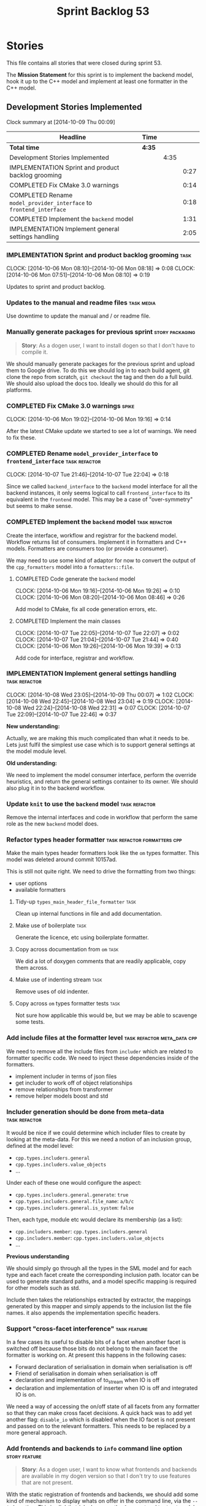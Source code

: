 #+title: Sprint Backlog 53
#+options: date:nil toc:nil author:nil num:nil
#+todo: ANALYSIS IMPLEMENTATION TESTING | COMPLETED CANCELLED POSTPONED
#+tags: { story(s) epic(e) task(t) note(n) spike(p) }
#+tags: { refactor(r) bug(b) feature(f) vision(v) }
#+tags: { meta_data(m) tests(a) packaging(q) media(h) build(u) validation(x) diagrams(w) frontend(c) backend(g) }
#+tags: dia(y) sml(l) cpp(k) config(o) formatters(d)

* Stories

This file contains all stories that were closed during sprint 53.

The *Mission Statement* for this sprint is to implement the backend
model, hook it up to the C++ model and implement at least one
formatter in the C++ model.

** Development Stories Implemented

#+begin: clocktable :maxlevel 3 :scope subtree
Clock summary at [2014-10-09 Thu 00:09]

| Headline                                                            | Time   |      |      |
|---------------------------------------------------------------------+--------+------+------|
| *Total time*                                                        | *4:35* |      |      |
|---------------------------------------------------------------------+--------+------+------|
| Development Stories Implemented                                     |        | 4:35 |      |
| IMPLEMENTATION Sprint and product backlog grooming                  |        |      | 0:27 |
| COMPLETED Fix CMake 3.0 warnings                                    |        |      | 0:14 |
| COMPLETED Rename =model_provider_interface= to =frontend_interface= |        |      | 0:18 |
| COMPLETED Implement the =backend= model                             |        |      | 1:31 |
| IMPLEMENTATION Implement general settings handling                  |        |      | 2:05 |
#+end:

*** IMPLEMENTATION Sprint and product backlog grooming                 :task:
    CLOCK: [2014-10-06 Mon 08:10]--[2014-10-06 Mon 08:18] =>  0:08
    CLOCK: [2014-10-06 Mon 07:51]--[2014-10-06 Mon 08:10] =>  0:19

Updates to sprint and product backlog.

*** Updates to the manual and readme files                       :task:media:

Use downtime to update the manual and / or readme file.

*** Manually generate packages for previous sprint          :story:packaging:

#+begin_quote
*Story*: As a dogen user, I want to install dogen so that I don't have
to compile it.
#+end_quote

We should manually generate packages for the previous sprint and
upload them to Google drive. To do this we should log in to each build
agent, git clone the repo from scratch, =git checkout= the tag and
then do a full build. We should also upload the docs too. Ideally we
should do this for all platforms.

*** COMPLETED Fix CMake 3.0 warnings                                  :spike:
    CLOSED: [2014-10-06 Mon 19:16]
    CLOCK: [2014-10-06 Mon 19:02]--[2014-10-06 Mon 19:16] =>  0:14

After the latest CMake update we started to see a lot of warnings. We
need to fix these.

*** COMPLETED Rename =model_provider_interface= to =frontend_interface= :task:refactor:
    CLOSED: [2014-10-07 Tue 22:04]
    CLOCK: [2014-10-07 Tue 21:46]--[2014-10-07 Tue 22:04] =>  0:18

Since we called =backend_interface= to the =backend= model interface
for all the backend instances, it only seems logical to call
=frontend_interface= to its equivalent in the =frontend= model. This
may be a case of "over-symmetry" but seems to make sense.

*** COMPLETED Implement the =backend= model                   :task:refactor:
    CLOSED: [2014-10-07 Tue 22:08]

Create the interface, workflow and registrar for the backend
model. Workflow returns list of consumers. Implement it in formatters
and C++ models. Formatters are consumers too (or provide a consumer).

We may need to use some kind of adaptor for now to convert the output
of the =cpp_formatters= model into a =formatters::file=.

**** COMPLETED Code generate the =backend= model
     CLOSED: [2014-10-06 Mon 19:26]
     CLOCK: [2014-10-06 Mon 19:16]--[2014-10-06 Mon 19:26] =>  0:10
     CLOCK: [2014-10-06 Mon 08:20]--[2014-10-06 Mon 08:46] =>  0:26

Add model to CMake, fix all code generation errors, etc.

**** COMPLETED Implement the main classes
     CLOSED: [2014-10-07 Tue 22:07]
     CLOCK: [2014-10-07 Tue 22:05]--[2014-10-07 Tue 22:07] =>  0:02
     CLOCK: [2014-10-07 Tue 21:04]--[2014-10-07 Tue 21:44] =>  0:40
     CLOCK: [2014-10-06 Mon 19:26]--[2014-10-06 Mon 19:39] =>  0:13

Add code for interface, registrar and workflow.

*** IMPLEMENTATION Implement general settings handling        :task:refactor:
    CLOCK: [2014-10-08 Wed 23:05]--[2014-10-09 Thu 00:07] =>  1:02
    CLOCK: [2014-10-08 Wed 22:45]--[2014-10-08 Wed 23:04] =>  0:19
    CLOCK: [2014-10-08 Wed 22:24]--[2014-10-08 Wed 22:31] =>  0:07
    CLOCK: [2014-10-07 Tue 22:09]--[2014-10-07 Tue 22:46] =>  0:37

*New understanding:*

Actually, we are making this much complicated
than what it needs to be. Lets just fulfil the simplest use case which
is to support general settings at the model module level.

*Old  understanding:*

We need to implement the model consumer interface, perform the
override heuristics, and return the general settings container to its
owner. We should also plug it in to the backend workflow.

*** Update =knit= to use the =backend= model                  :task:refactor:

Remove the internal interfaces and code in workflow that perform the
same role as the new =backend= model does.

*** Refactor types header formatter            :task:refactor:formatters:cpp:

Make the main types header formatters look like the =om= types
formatter. This model was deleted around commit 10157ad.

This is still not quite right. We need to drive the formatting from
two things:

- user options
- available formatters

**** Tidy-up =types_main_header_file_formatter=                        :task:

Clean up internal functions in file and add documentation.

**** Make use of boilerplate                                           :task:

Generate the licence, etc using boilerplate formatter.

**** Copy across documentation from =om=                               :task:

We did a lot of doxygen comments that are readily applicable, copy
them across.

**** Make use of indenting stream                                      :task:

Remove uses of old indenter.

**** Copy across =om= types formatter tests                            :task:

Not sure how applicable this would be, but we may be able to scavenge
some tests.

*** Add include files at the formatter level    :task:refactor:meta_data:cpp:

We need to remove all the include files from =includer= which are
related to formatter specific code. We need to inject these
dependencies inside of the formatters.

- implement includer in terms of json files
- get includer to work off of object relationships
- remove relationships from transformer
- remove helper models boost and std

*** Includer generation should be done from meta-data         :task:refactor:

It would be nice if we could determine which includer files to create
by looking at the meta-data. For this we need a notion of an inclusion
group, defined at the model level:

- =cpp.types.includers.general=
- =cpp.types.includers.value_objects=
- ...

Under each of these one would configure the aspect:

- =cpp.types.includers.general.generate=: =true=
- =cpp.types.includers.general.file_name=: =a/b/c=
- =cpp.types.includers.general.is_system=: =false=

Then, each type, module etc would declare its membership (as a list):

- =cpp.includers.member=: =cpp.types.includers.general=
- =cpp.includers.member=: =cpp.types.includers.value_objects=
- ...

*Previous understanding*

We should simply go through all the types in the SML model and for
each type and each facet create the corresponding inclusion
path. locator can be used to generate standard paths, and a model
specific mapping is required for other models such as std.

Include then takes the relationships extracted by extractor, the
mappings generated by this mapper and simply appends to the inclusion
list the file names. it also appends the implementation specific
headers.

*** Support "cross-facet interference"                         :task:feature:

In a few cases its useful to disable bits of a facet when another
facet is switched off because those bits do not belong to the main
facet the formatter is working on. At present this happens in the
following cases:

- Forward declaration of serialisation in domain when serialisation is
  off
- Friend of serialisation in domain when serialisation is
  off
- declaration and implementation of to_stream when IO is off
- declaration and implementation of inserter when IO is off and
  integrated IO is on.

We need a way of accessing the on/off state of all facets from any
formatter so that they can make cross facet decisions. A quick hack
was to add yet another flag: =disable_io= which is disabled when the
IO facet is not present and passed on to the relevant formatters. This
needs to be replaced by a more general approach.

*** Add frontends and backends to =info= command line option  :story:feature:

#+begin_quote
*Story*: As a dogen user, I want to know what frontends and backends
are available in my dogen version so that I don't try to use features
that are not present.
#+end_quote

With the static registration of frontends and backends, we should add
some kind of mechanism to display whats on offer in the command line,
via the =--info= option. This is slightly tricky because the
=frontend= and =backend= models do not know of the command line. We
need a method in the frontends that returns a description and a method
in the workflow that returns all descriptions. These must be
static. The knitter can then call these methods and build the info
text.

*** Rename the include tags and add them to CPP model          :task:bug:sml:

Update all the JSON files with names in the form
=cpp.include.types.header_file=. Add properties in =cpp= to capture
these.

While we're at it, add support for =family= too.

** Deprecated Development Stories

Stories that do not make sense any longer.

*** CANCELLED Implement the types enricher in cpp      :task:feature:sml:cpp:
    CLOSED: [2014-10-01 Wed 15:44]

*Rationale*: superseded by new stories.

Create the first and second stage enrichment for types. This is a good
test to see if the overall logic is sound.

*** CANCELLED Move SML graph visiting code from meta-data into main namespace :task:refactor:
    CLOSED: [2014-10-01 Wed 15:43]

*Rationale*: superseded by new stories.

We also need to rename enrichers and delete the graph of dependencies
between enrichers.

*** CANCELLED Create a librarian to manage library models     :task:refactor:
    CLOSED: [2014-09-29 Mon 01:25]

*Rationale*: Actually, the library models are not an SML artefact; in
fact SML handles these models in exactly the same way as any other
model. Knit is the right place for this.

As part of the frontend refactor we moved the loading of library
models away from the SML workflow. However, SML should at least
provide a simple way to manage the library models or else we will have
to duplicate this code wherever these models need to be loaded.
